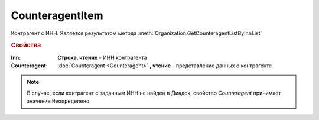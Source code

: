 CounteragentItem
================

Контрагент с ИНН.
Является результатом метода :meth:`Organization.GetCounteragentListByInnList`


.. rubric:: Свойства

:Inn:
  **Строка, чтение** - ИНН контрагента

:Counteragent:
  :doc:`Counteragent <Counteragent>` **, чтение** - представление данных о контрагенте

.. note:: В случае, если контрагент с заданным ИНН не найден в Диадок, свойство *Counteragent* принимает значение ``Неопределено``
